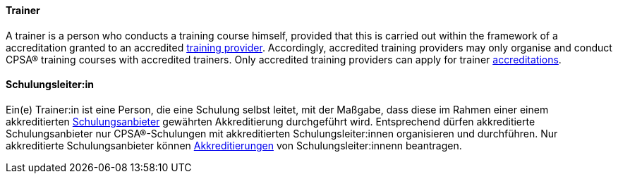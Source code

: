 [#term-trainer]

// tag::EN[]
==== Trainer
A trainer is a person who conducts a training course himself, provided that this is carried out within the framework of a accreditation granted to an accredited <<term-training-provider,training provider>>. Accordingly, accredited training providers may only organise and conduct CPSA® training courses with accredited trainers. Only accredited training providers can apply for trainer <<term-accreditation,accreditations>>.

// end::EN[]

// tag::DE[]
==== Schulungsleiter:in

Ein(e) Trainer:in ist eine Person, die eine Schulung selbst leitet, mit der  Maßgabe, dass diese im Rahmen einer einem akkreditierten <<term-training-provider,Schulungsanbieter>> gewährten Akkreditierung durchgeführt wird.
Entsprechend dürfen akkreditierte Schulungsanbieter nur CPSA®-Schulungen mit akkreditierten Schulungsleiter:innen organisieren und durchführen.
Nur akkreditierte Schulungsanbieter können <<term-accreditation,Akkreditierungen>> von Schulungsleiter:innenn beantragen.


// end::DE[]
